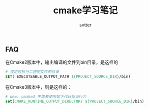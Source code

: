 #+TITLE: cmake学习笔记
#+AUTHOR: svtter


** FAQ

在Cmake2版本中，输出编译的文件到bin目录，是这样的

#+BEGIN_SRC cmake
# 设定可执行二进制文件的目录
SET( EXECUTEABLE_OUTPUT_PATH ${PROJECT_SOURCE_DIR}/bin)
#+END_SRC

在Cmake3版本中，则是这样的：

#+BEGIN_SRC cmake
# new: cmake3 中需要使用如下代码保证行为
set(CMAKE_RUNTIME_OUTPUT_DIRECTORY ${PROJECT_SOURCE_DIR}/bin)
#+END_SRC

